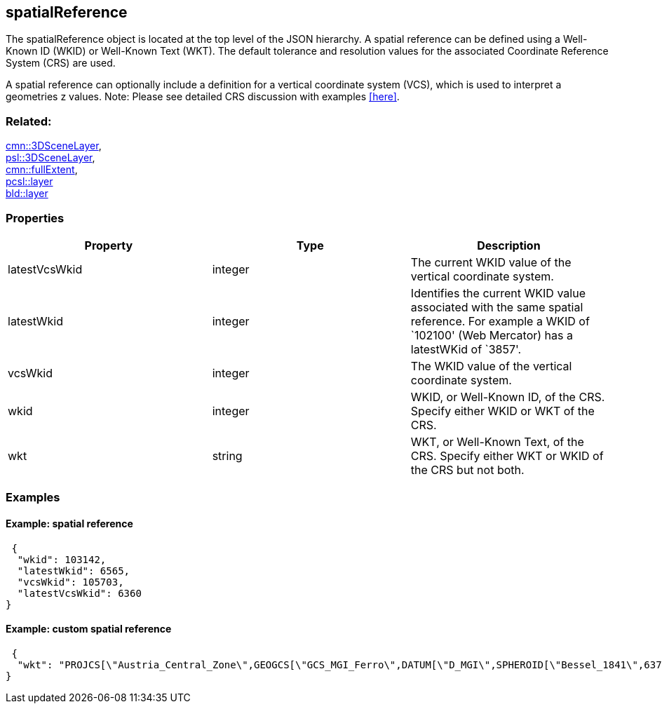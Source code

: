 == spatialReference

The spatialReference object is located at the top level of the JSON
hierarchy. A spatial reference can be defined using a Well-Known ID
(WKID) or Well-Known Text (WKT). The default tolerance and resolution
values for the associated Coordinate Reference System (CRS) are used.

A spatial reference can optionally include a definition for a vertical
coordinate system (VCS), which is used to interpret a geometries z
values. Note: Please see detailed CRS discussion with examples <<here>>.

=== Related:

link:3DSceneLayer.cmn.adoc[cmn::3DSceneLayer], +
link:3DSceneLayer.psl.adoc[psl::3DSceneLayer], +
link:fullExtent.cmn.adoc[cmn::fullExtent], +
link:layer.pcsl.adoc[pcsl::layer] +
link:layer.bld.adoc[bld::layer]

=== Properties

[width="100%",cols="34%,33%,33%",options="header",]
|===
|Property |Type |Description
|latestVcsWkid |integer |The current WKID value of the vertical
coordinate system.

|latestWkid |integer |Identifies the current WKID value associated with
the same spatial reference. For example a WKID of `102100' (Web
Mercator) has a latestWKid of `3857'.

|vcsWkid |integer |The WKID value of the vertical coordinate system.

|wkid |integer |WKID, or Well-Known ID, of the CRS. Specify either WKID
or WKT of the CRS.

|wkt |string |WKT, or Well-Known Text, of the CRS. Specify either WKT or
WKID of the CRS but not both.
|===

=== Examples

==== Example: spatial reference

[source,json]
----
 {
  "wkid": 103142,
  "latestWkid": 6565,
  "vcsWkid": 105703,
  "latestVcsWkid": 6360
} 
----

==== Example: custom spatial reference


[source,json]
----
 {
  "wkt": "PROJCS[\"Austria_Central_Zone\",GEOGCS[\"GCS_MGI_Ferro\",DATUM[\"D_MGI\",SPHEROID[\"Bessel_1841\",6377397.155,299.1528128]],PRIMEM[\"Ferro\",-17.66666666666667],UNIT[\"Degree\",0.0174532925199433]],PROJECTION[\"Transverse_Mercator\"],PARAMETER[\"False_Easting\",0.0],PARAMETER[\"False_Northing\",-5000000.0],PARAMETER[\"Central_Meridian\",13.33333333333333],PARAMETER[\"Scale_Factor\",1.0],PARAMETER[\"Latitude_Of_Origin\",0.0],UNIT[\"Meter\",1.0]]"
} 
----

